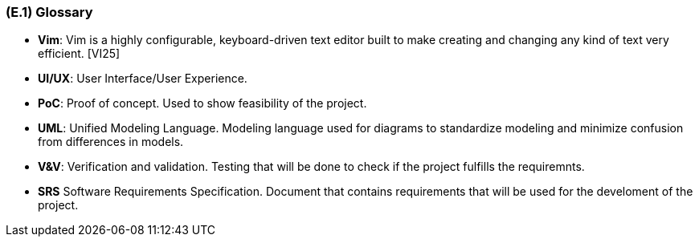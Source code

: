 [#e1,reftext=E.1]
=== (E.1) Glossary

ifdef::env-draft[]
TIP: _Clear and precise definitions of all the vocabulary specific to the application domain, including technical terms, words from ordinary language used in a special meaning, and acronyms. It introduces the terminology of the project; not just of the environment in the strict sense, but of all its parts._  <<BM22>>
endif::[]


[[Vim]]
*	*Vim*: Vim is a highly configurable, keyboard-driven text editor built to make creating and changing any kind of text very efficient. [VI25]

[[UIUX]]
*	*UI/UX*: User Interface/User Experience. 

[[PoC]] 
[[POC]]
*   *PoC*: Proof of concept. Used to show feasibility of the project. 

[[UML]]
*	*UML*: Unified Modeling Language. Modeling language used for diagrams to standardize modeling and minimize confusion from differences in models. 

[[VV]]
*   *V&V*: Verification and validation. Testing that will be done to check if the project fulfills the requiremnts. 

[[SRS]]
*   *SRS* Software Requirements Specification. Document that contains requirements that will be used for the develoment of the project.